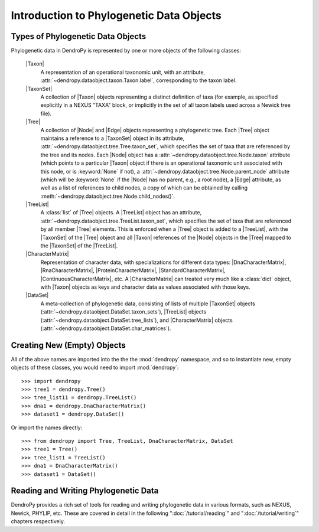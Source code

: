 *****************************************
Introduction to Phylogenetic Data Objects
*****************************************

Types of Phylogenetic Data Objects
==================================

Phylogenetic data in DendroPy is represented by one or more objects of the following classes:

    |Taxon|
        A representation of an operational taxonomic unit, with an attribute, :attr:`~dendropy.dataobject.taxon.Taxon.label`, corresponding to the taxon label.

    |TaxonSet|
        A collection of |Taxon| objects representing a distinct definition of taxa (for example, as specified explicitly in a NEXUS "TAXA" block, or implicitly in the set of all taxon labels used across a Newick tree file).

    |Tree|
        A collection of |Node| and |Edge| objects representing a phylogenetic tree.
        Each |Tree| object maintains a reference to a |TaxonSet| object in its attribute, :attr:`~dendropy.dataobject.tree.Tree.taxon_set`, which specifies the set of taxa that are referenced by the tree and its nodes. Each |Node| object has a :attr:`~dendropy.dataobject.tree.Node.taxon` attribute (which points to a particular |Taxon| object if there is an operational taxonomic unit associated with this node, or is :keyword:`None` if not), a :attr:`~dendropy.dataobject.tree.Node.parent_node` attribute (which will be :keyword:`None` if the |Node| has no parent, e.g., a root node), a |Edge| attribute, as well as a list of references to child nodes, a copy of which can be obtained by calling :meth:`~dendropy.dataobject.tree.Node.child_nodes()`.

    |TreeList|
        A :class:`list` of |Tree| objects. A |TreeList| object has an attribute, :attr:`~dendropy.dataobject.tree.TreeList.taxon_set`, which specifies the set of taxa that are referenced by all member |Tree| elements. This is enforced when a |Tree| object is added to a |TreeList|, with the |TaxonSet| of the |Tree| object and all |Taxon| references of the |Node| objects in the |Tree| mapped to the |TaxonSet| of the |TreeList|.

    |CharacterMatrix|
        Representation of character data, with specializations for different data types: |DnaCharacterMatrix|, |RnaCharacterMatrix|, |ProteinCharacterMatrix|, |StandardCharacterMatrix|, |ContinuousCharacterMatrix|, etc. A |CharacterMatrix| can treated very much like a :class:`dict` object, with
        |Taxon| objects as keys and character data as values associated with those keys.

    |DataSet|
        A meta-collection of phylogenetic data, consisting of lists of multiple |TaxonSet| objects (:attr:`~dendropy.dataobject.DataSet.taxon_sets`), |TreeList| objects (:attr:`~dendropy.dataobject.DataSet.tree_lists`), and |CharacterMatrix| objects (:attr:`~dendropy.dataobject.DataSet.char_matrices`).

Creating New (Empty) Objects
============================

All of the above names are imported into the the the :mod:`dendropy` namespace, and so to instantiate new, empty objects of these classes, you would need to import :mod:`dendropy`::

    >>> import dendropy
    >>> tree1 = dendropy.Tree()
    >>> tree_list11 = dendropy.TreeList()
    >>> dna1 = dendropy.DnaCharacterMatrix()
    >>> dataset1 = dendropy.DataSet()

Or import the names directly::

    >>> from dendropy import Tree, TreeList, DnaCharacterMatrix, DataSet
    >>> tree1 = Tree()
    >>> tree_list1 = TreeList()
    >>> dna1 = DnaCharacterMatrix()
    >>> dataset1 = DataSet()

Reading and Writing Phylogenetic Data
=====================================

DendroPy provides a rich set of tools for reading and writing phylogenetic data in various formats, such as NEXUS, Newick, PHYLIP, etc. These are covered in detail in the following ":doc:`/tutorial/reading`" and ":doc:`/tutorial/writing`" chapters respectively.


